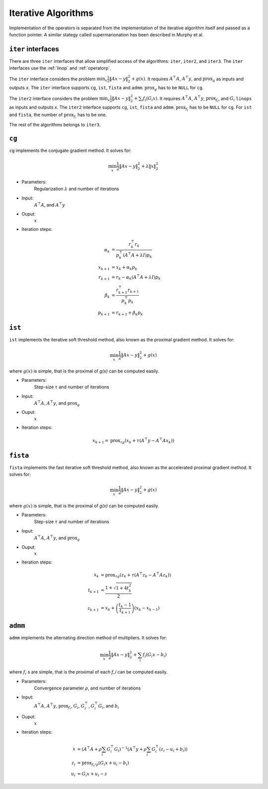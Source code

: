 Iterative Algorithms
====================

Implementation of the operators is separated from the implementation of the iterative algorithm itself and passed as a function pointer. A similar stategy called supermarionation has been described in Murphy et al.


``iter`` interfaces
-------------------

There are three ``iter`` interfaces that allow simplified access of the algorithms: ``iter``, ``iter2``, and ``iter3``. The ``iter`` interfaces use the :ref:`linop` and :ref:`operatorp`.

The ``iter`` interface considers the problem :math:`\min_x \frac{1}{2} \| Ax - y \|_2^2 + g(x)`. It requires :math:`A^\top A`, :math:`A^\top y`, and :math:`\text{prox}_g` as inputs and outputs `x`. The ``iter`` interface supports ``cg``, ``ist``, ``fista`` and ``admm``. :math:`\text{prox}_g` has to be ``NULL`` for ``cg``.

The ``iter2`` interface considers the problem :math:`\min_x \frac{1}{2} \| Ax - y \|_2^2 + \sum_i f_i (G_i x)`. It requires :math:`A^\top A`, :math:`A^\top y`, :math:`\text{prox}_{f_i}`, and :math:`G_i` ``linops`` as inputs and outputs `x`. The ``iter2`` interface supports ``cg``, ``ist``, ``fista`` and ``admm``. :math:`\text{prox}_{f_i}` has to be ``NULL`` for ``cg``. For ``ist`` and ``fista``, the number of :math:`\text{prox}_{f_i}` has to be one.

The rest of the algorithms belongs to ``iter3``. 


``cg``
-------

``cg`` implements the conjugate gradient method. It solves for:

.. math::

  \min_x \frac{1}{2} \| Ax - y \|_2^2 + \lambda \| x \|_2^2
  
* Parameters:
    Regularization :math:`\lambda` and number of iterations

* Input:
    :math:`A^\top A`, and :math:`A^\top y`

* Ouput:
    :math:`x`

* Iteration steps:

.. math::
   
   \alpha_k &= \frac{r_k^\top r_k}{p_k^\top (A^\top A + \lambda I) p_k} \\
   x_{k+1} &= x_k + \alpha_k p_k \\
   r_{k+1} &= r_k - \alpha_k (A^\top A + \lambda I) p_k \\
   \beta_k &= \frac{r_{k+1}^\top r_{k+1}}{p_k^\top p_k} \\
   p_{k+1} &= r_{k+1} + \beta_k p_k

``ist``
--------

``ist`` implements the iterative soft threshold method, also known as the proximal gradient method.
It solves for:

.. math::

  \min_x \frac{1}{2} \| Ax - y \|_2^2 + g(x)

where :math:`g(x)` is simple, that is the proximal of `g(x)` can be computed easily.


* Parameters:
      Step-size :math:`\tau` and number of iterations

* Input:
      :math:`A^\top A`, :math:`A^\top y`, and :math:`\text{prox}_g`

* Ouput:
      :math:`x`

* Iteration steps:

.. math::

   x_{k+1} = \text{prox}_{\tau g} \left( x_k + \tau (A^\top y - A^\top A x_k) \right)



``fista``
----------

``fista`` implements the fast iterative soft threshold method, also known as the accelerated proximal gradient method. It solves for:

.. math::

  \min_x \frac{1}{2} \| Ax - y \|_2^2 + g(x)

where :math:`g(x)` is simple, that is the proximal of `g(x)` can be computed easily.


* Parameters:
      Step-size :math:`\tau` and number of iterations

* Input:
      :math:`A^\top A`, :math:`A^\top y`, and :math:`\text{prox}_g`

* Ouput:
      :math:`x`

* Iteration steps:

.. math::

   x_{k} &= \text{prox}_{\tau g} \left( z_k + \tau (A^\top z_k - A^\top A z_k) \right) \\
   t_{k+1} &= \frac{1 + \sqrt{1 + 4 t_k^2}} {2} \\
   z_{k+1} &= x_k + \left( \frac{t_k - 1}{t_{k+1}} \right) (x_k - x_{k-1})

   
``admm``
--------

``admm`` implements the alternating direction method of multipliers. It solves for:

.. math::

  \min_x \frac{1}{2} \| Ax - y \|_2^2 + \sum_i f_i (G_i x - b_i)

where :math:`f_i` s are simple, that is the proximal of each `f_i` can be computed easily.


* Parameters:
    Convergence parameter :math:`\rho`, and number of iterations

* Input:
     :math:`A^\top A`, :math:`A^\top y`, :math:`\text{prox}_{f_i}`, :math:`G_i`, :math:`G_i^\top`, :math:`G_i^\top G_i`, and :math:`b_i`

* Ouput:
      :math:`x`

* Iteration steps:

.. math::

   x   &= \left( A^\top A + \rho \sum_i G_i^\top G_i \right)^{-1} \left( A^\top y + \rho \sum_i G_i^\top (z_i - u_i + b_i) \right) \\
   z_i &= \text{prox}_{f_i / \rho} ( G_i x + u_i - b_i )\\
   u_i &= G_i x + u_i - z
